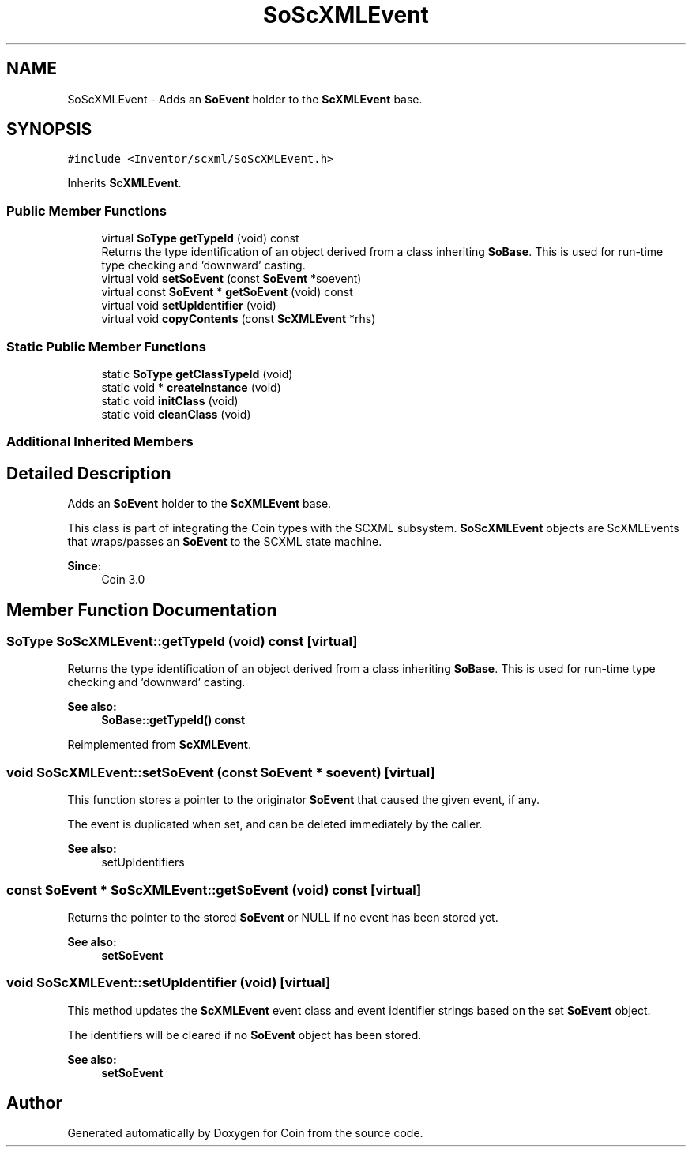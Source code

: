 .TH "SoScXMLEvent" 3 "Sun May 28 2017" "Version 4.0.0a" "Coin" \" -*- nroff -*-
.ad l
.nh
.SH NAME
SoScXMLEvent \- Adds an \fBSoEvent\fP holder to the \fBScXMLEvent\fP base\&.  

.SH SYNOPSIS
.br
.PP
.PP
\fC#include <Inventor/scxml/SoScXMLEvent\&.h>\fP
.PP
Inherits \fBScXMLEvent\fP\&.
.SS "Public Member Functions"

.in +1c
.ti -1c
.RI "virtual \fBSoType\fP \fBgetTypeId\fP (void) const"
.br
.RI "Returns the type identification of an object derived from a class inheriting \fBSoBase\fP\&. This is used for run-time type checking and 'downward' casting\&. "
.ti -1c
.RI "virtual void \fBsetSoEvent\fP (const \fBSoEvent\fP *soevent)"
.br
.ti -1c
.RI "virtual const \fBSoEvent\fP * \fBgetSoEvent\fP (void) const"
.br
.ti -1c
.RI "virtual void \fBsetUpIdentifier\fP (void)"
.br
.ti -1c
.RI "virtual void \fBcopyContents\fP (const \fBScXMLEvent\fP *rhs)"
.br
.in -1c
.SS "Static Public Member Functions"

.in +1c
.ti -1c
.RI "static \fBSoType\fP \fBgetClassTypeId\fP (void)"
.br
.ti -1c
.RI "static void * \fBcreateInstance\fP (void)"
.br
.ti -1c
.RI "static void \fBinitClass\fP (void)"
.br
.ti -1c
.RI "static void \fBcleanClass\fP (void)"
.br
.in -1c
.SS "Additional Inherited Members"
.SH "Detailed Description"
.PP 
Adds an \fBSoEvent\fP holder to the \fBScXMLEvent\fP base\&. 

This class is part of integrating the Coin types with the SCXML subsystem\&. \fBSoScXMLEvent\fP objects are ScXMLEvents that wraps/passes an \fBSoEvent\fP to the SCXML state machine\&.
.PP
\fBSince:\fP
.RS 4
Coin 3\&.0 
.RE
.PP

.SH "Member Function Documentation"
.PP 
.SS "\fBSoType\fP SoScXMLEvent::getTypeId (void) const\fC [virtual]\fP"

.PP
Returns the type identification of an object derived from a class inheriting \fBSoBase\fP\&. This is used for run-time type checking and 'downward' casting\&. 
.PP
\fBSee also:\fP
.RS 4
\fBSoBase::getTypeId() const\fP 
.RE
.PP

.PP
Reimplemented from \fBScXMLEvent\fP\&.
.SS "void SoScXMLEvent::setSoEvent (const \fBSoEvent\fP * soevent)\fC [virtual]\fP"
This function stores a pointer to the originator \fBSoEvent\fP that caused the given event, if any\&.
.PP
The event is duplicated when set, and can be deleted immediately by the caller\&.
.PP
\fBSee also:\fP
.RS 4
setUpIdentifiers 
.RE
.PP

.SS "const \fBSoEvent\fP * SoScXMLEvent::getSoEvent (void) const\fC [virtual]\fP"
Returns the pointer to the stored \fBSoEvent\fP or NULL if no event has been stored yet\&.
.PP
\fBSee also:\fP
.RS 4
\fBsetSoEvent\fP 
.RE
.PP

.SS "void SoScXMLEvent::setUpIdentifier (void)\fC [virtual]\fP"
This method updates the \fBScXMLEvent\fP event class and event identifier strings based on the set \fBSoEvent\fP object\&.
.PP
The identifiers will be cleared if no \fBSoEvent\fP object has been stored\&.
.PP
\fBSee also:\fP
.RS 4
\fBsetSoEvent\fP 
.RE
.PP


.SH "Author"
.PP 
Generated automatically by Doxygen for Coin from the source code\&.
